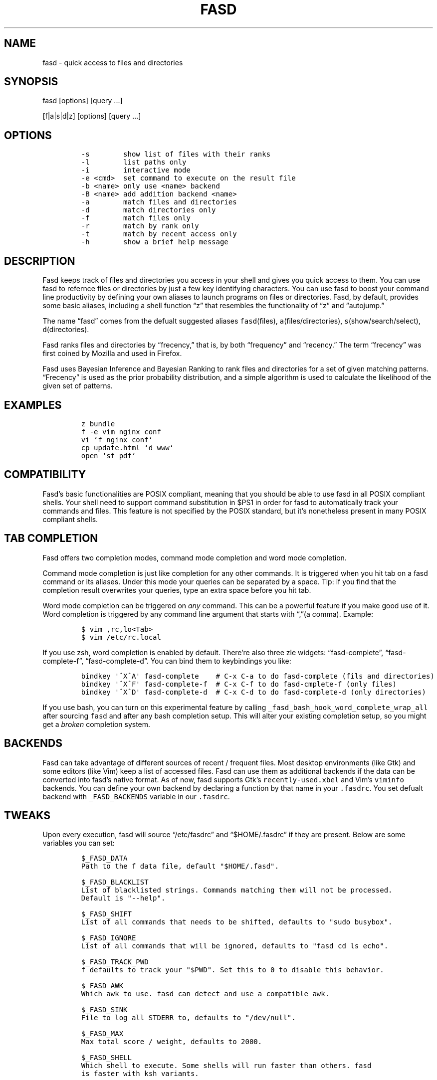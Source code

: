 .TH FASD 1 "Feb 11, 2012" "fasd user manual"
.SH NAME
.PP
fasd - quick access to files and directories
.SH SYNOPSIS
.PP
fasd [options] [query \&...]
.PP
[f|a|s|d|z] [options] [query \&...]
.SH OPTIONS
.IP
.nf
\f[C]
-s\ \ \ \ \ \ \ \ show\ list\ of\ files\ with\ their\ ranks
-l\ \ \ \ \ \ \ \ list\ paths\ only
-i\ \ \ \ \ \ \ \ interactive\ mode
-e\ <cmd>\ \ set\ command\ to\ execute\ on\ the\ result\ file
-b\ <name>\ only\ use\ <name>\ backend
-B\ <name>\ add\ addition\ backend\ <name>
-a\ \ \ \ \ \ \ \ match\ files\ and\ directories
-d\ \ \ \ \ \ \ \ match\ directories\ only
-f\ \ \ \ \ \ \ \ match\ files\ only
-r\ \ \ \ \ \ \ \ match\ by\ rank\ only
-t\ \ \ \ \ \ \ \ match\ by\ recent\ access\ only
-h\ \ \ \ \ \ \ \ show\ a\ brief\ help\ message
\f[]
.fi
.SH DESCRIPTION
.PP
Fasd keeps track of files and directories you access in your shell and
gives you quick access to them.
You can use fasd to refernce files or directories by just a few key
identifying characters.
You can use fasd to boost your command line productivity by defining
your own aliases to launch programs on files or directories.
Fasd, by default, provides some basic aliases, including a shell
function \[lq]z\[rq] that resembles the functionality of \[lq]z\[rq] and
\[lq]autojump.\[rq]
.PP
The name \[lq]fasd\[rq] comes from the defualt suggested aliases
\f[C]fasd\f[](files), \f[C]a\f[](files/directories),
\f[C]s\f[](show/search/select), \f[C]d\f[](directories).
.PP
Fasd ranks files and directories by \[lq]frecency,\[rq] that is, by both
\[lq]frequency\[rq] and \[lq]recency.\[rq] The term \[lq]frecency\[rq]
was first coined by Mozilla and used in Firefox.
.PP
Fasd uses Bayesian Inference and Bayesian Ranking to rank files and
directories for a set of given matching patterns.
\[lq]Frecency\[rq] is used as the prior probability distribution, and a
simple algorithm is used to calculate the likelihood of the given set of
patterns.
.SH EXAMPLES
.IP
.nf
\f[C]
z\ bundle
f\ -e\ vim\ nginx\ conf
vi\ `f\ nginx\ conf`
cp\ update.html\ `d\ www`
open\ `sf\ pdf`
\f[]
.fi
.SH COMPATIBILITY
.PP
Fasd's basic functionalities are POSIX compliant, meaning that you
should be able to use fasd in all POSIX compliant shells.
Your shell need to support command substitution in $PS1 in order for
fasd to automatically track your commands and files.
This feature is not specified by the POSIX standard, but it's
nonetheless present in many POSIX compliant shells.
.SH TAB COMPLETION
.PP
Fasd offers two completion modes, command mode completion and word mode
completion.
.PP
Command mode completion is just like completion for any other commands.
It is triggered when you hit tab on a fasd command or its aliases.
Under this mode your queries can be separated by a space.
Tip: if you find that the completion result overwrites your queries,
type an extra space before you hit tab.
.PP
Word mode completion can be triggered on \f[I]any\f[] command.
This can be a powerful feature if you make good use of it.
Word completion is triggered by any command line argument that starts
with \[lq],\[rq](a comma).
Example:
.IP
.nf
\f[C]
$\ vim\ ,rc,lo<Tab>
$\ vim\ /etc/rc.local
\f[]
.fi
.PP
If you use zsh, word completion is enabled by default.
There're also three zle widgets: \[lq]fasd-complete\[rq],
\[lq]fasd-complete-f\[rq], \[lq]fasd-complete-d\[rq].
You can bind them to keybindings you like:
.IP
.nf
\f[C]
bindkey\ \[aq]^X^A\[aq]\ fasd-complete\ \ \ \ #\ C-x\ C-a\ to\ do\ fasd-complete\ (fils\ and\ directories)
bindkey\ \[aq]^X^F\[aq]\ fasd-complete-f\ \ #\ C-x\ C-f\ to\ do\ fasd-cmplete-f\ (only\ files)
bindkey\ \[aq]^X^D\[aq]\ fasd-complete-d\ \ #\ C-x\ C-d\ to\ do\ fasd-complete-d\ (only\ directories)
\f[]
.fi
.PP
If you use bash, you can turn on this experimental feature by calling
\f[C]_fasd_bash_hook_word_complete_wrap_all\f[] after sourcing
\f[C]fasd\f[] and after any bash completion setup.
This will alter your existing completion setup, so you might get a
\f[I]broken\f[] completion system.
.SH BACKENDS
.PP
Fasd can take advantage of different sources of recent / frequent files.
Most desktop environments (like Gtk) and some editors (like Vim) keep a
list of accessed files.
Fasd can use them as additional backends if the data can be converted
into fasd's native format.
As of now, fasd supports Gtk's \f[C]recently-used.xbel\f[] and Vim's
\f[C]viminfo\f[] backends.
You can define your own backend by declaring a function by that name in
your \f[C].fasdrc\f[].
You set defualt backend with \f[C]_FASD_BACKENDS\f[] variable in our
\f[C].fasdrc\f[].
.SH TWEAKS
.PP
Upon every execution, fasd will source \[lq]/etc/fasdrc\[rq] and
\[lq]$HOME/.fasdrc\[rq] if they are present.
Below are some variables you can set:
.IP
.nf
\f[C]
$_FASD_DATA
Path\ to\ the\ f\ data\ file,\ default\ "$HOME/.fasd".

$_FASD_BLACKLIST
List\ of\ blacklisted\ strings.\ Commands\ matching\ them\ will\ not\ be\ processed.
Default\ is\ "--help".

$_FASD_SHIFT
List\ of\ all\ commands\ that\ needs\ to\ be\ shifted,\ defaults\ to\ "sudo\ busybox".

$_FASD_IGNORE
List\ of\ all\ commands\ that\ will\ be\ ignored,\ defaults\ to\ "fasd\ cd\ ls\ echo".

$_FASD_TRACK_PWD
f\ defaults\ to\ track\ your\ "$PWD".\ Set\ this\ to\ 0\ to\ disable\ this\ behavior.

$_FASD_AWK
Which\ awk\ to\ use.\ fasd\ can\ detect\ and\ use\ a\ compatible\ awk.

$_FASD_SINK
File\ to\ log\ all\ STDERR\ to,\ defaults\ to\ "/dev/null".

$_FASD_MAX
Max\ total\ score\ /\ weight,\ defaults\ to\ 2000.

$_FASD_SHELL
Which\ shell\ to\ execute.\ Some\ shells\ will\ run\ faster\ than\ others.\ fasd
is\ faster\ with\ ksh\ variants.

$_FASD_BACKENDS
Defualt\ backends.
\f[]
.fi
.SH DEBUGGING
.PP
If fasd does not work as expected, please file a bug report on GitHub
describing the unexpected behavior along with your OS version, shell
version, awk version, sed version, and a log file.
.PP
You can set \f[C]_FASD_SINK\f[] in your \f[C].fasdrc\f[] to obtain a
log.
.IP
.nf
\f[C]
_FASD_SINK="$HOME/.fasd.log"
\f[]
.fi
.SH AUTHORS
Wei Dai <x@wei23.net>.
